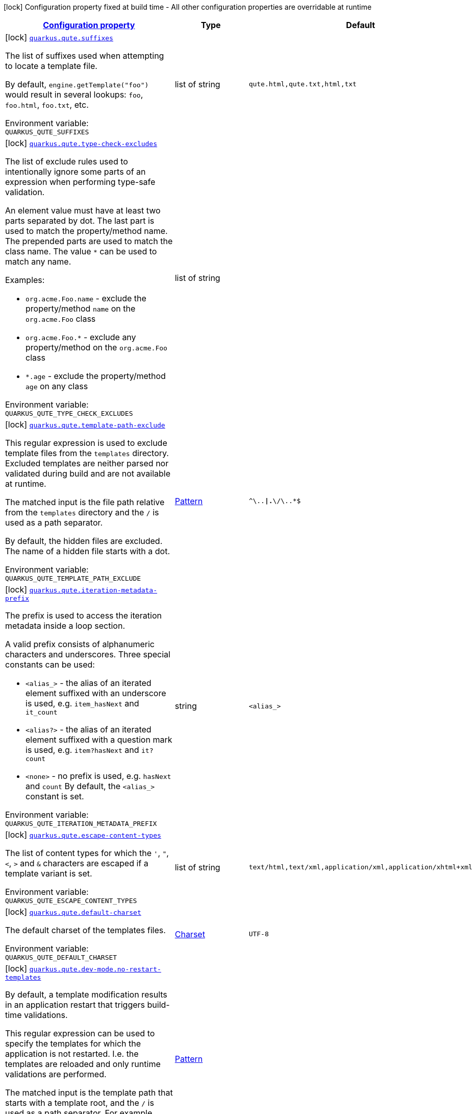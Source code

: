 
:summaryTableId: quarkus-qute-qute-config
[.configuration-legend]
icon:lock[title=Fixed at build time] Configuration property fixed at build time - All other configuration properties are overridable at runtime
[.configuration-reference, cols="80,.^10,.^10"]
|===

h|[[quarkus-qute-qute-config_configuration]]link:#quarkus-qute-qute-config_configuration[Configuration property]

h|Type
h|Default

a|icon:lock[title=Fixed at build time] [[quarkus-qute-qute-config_quarkus.qute.suffixes]]`link:#quarkus-qute-qute-config_quarkus.qute.suffixes[quarkus.qute.suffixes]`


[.description]
--
The list of suffixes used when attempting to locate a template file.

By default, `engine.getTemplate("foo")` would result in several lookups: `foo`, `foo.html`, `foo.txt`, etc.

ifdef::add-copy-button-to-env-var[]
Environment variable: env_var_with_copy_button:+++QUARKUS_QUTE_SUFFIXES+++[]
endif::add-copy-button-to-env-var[]
ifndef::add-copy-button-to-env-var[]
Environment variable: `+++QUARKUS_QUTE_SUFFIXES+++`
endif::add-copy-button-to-env-var[]
--|list of string 
|`qute.html,qute.txt,html,txt`


a|icon:lock[title=Fixed at build time] [[quarkus-qute-qute-config_quarkus.qute.type-check-excludes]]`link:#quarkus-qute-qute-config_quarkus.qute.type-check-excludes[quarkus.qute.type-check-excludes]`


[.description]
--
The list of exclude rules used to intentionally ignore some parts of an expression when performing type-safe validation.

An element value must have at least two parts separated by dot. The last part is used to match the property/method name. The prepended parts are used to match the class name. The value `++*++` can be used to match any name.

Examples:

 - `org.acme.Foo.name` - exclude the property/method `name` on the `org.acme.Foo` class
 - `org.acme.Foo.++*++` - exclude any property/method on the `org.acme.Foo` class
 - `++*++.age` - exclude the property/method `age` on any class

ifdef::add-copy-button-to-env-var[]
Environment variable: env_var_with_copy_button:+++QUARKUS_QUTE_TYPE_CHECK_EXCLUDES+++[]
endif::add-copy-button-to-env-var[]
ifndef::add-copy-button-to-env-var[]
Environment variable: `+++QUARKUS_QUTE_TYPE_CHECK_EXCLUDES+++`
endif::add-copy-button-to-env-var[]
--|list of string 
|


a|icon:lock[title=Fixed at build time] [[quarkus-qute-qute-config_quarkus.qute.template-path-exclude]]`link:#quarkus-qute-qute-config_quarkus.qute.template-path-exclude[quarkus.qute.template-path-exclude]`


[.description]
--
This regular expression is used to exclude template files from the `templates` directory. Excluded templates are neither parsed nor validated during build and are not available at runtime.

The matched input is the file path relative from the `templates` directory and the `/` is used as a path separator.

By default, the hidden files are excluded. The name of a hidden file starts with a dot.

ifdef::add-copy-button-to-env-var[]
Environment variable: env_var_with_copy_button:+++QUARKUS_QUTE_TEMPLATE_PATH_EXCLUDE+++[]
endif::add-copy-button-to-env-var[]
ifndef::add-copy-button-to-env-var[]
Environment variable: `+++QUARKUS_QUTE_TEMPLATE_PATH_EXCLUDE+++`
endif::add-copy-button-to-env-var[]
--|link:https://docs.oracle.com/javase/8/docs/api/java/util/regex/Pattern.html[Pattern]
 
|`^\..*\|.*\/\..*$`


a|icon:lock[title=Fixed at build time] [[quarkus-qute-qute-config_quarkus.qute.iteration-metadata-prefix]]`link:#quarkus-qute-qute-config_quarkus.qute.iteration-metadata-prefix[quarkus.qute.iteration-metadata-prefix]`


[.description]
--
The prefix is used to access the iteration metadata inside a loop section.

A valid prefix consists of alphanumeric characters and underscores. Three special constants can be used:

 - `<alias_>` - the alias of an iterated element suffixed with an underscore is used, e.g. `item_hasNext` and `it_count`
 - `<alias?>` - the alias of an iterated element suffixed with a question mark is used, e.g. `item?hasNext` and `it?count`
 - `<none>` - no prefix is used, e.g. `hasNext` and `count`  By default, the `<alias_>` constant is set.

ifdef::add-copy-button-to-env-var[]
Environment variable: env_var_with_copy_button:+++QUARKUS_QUTE_ITERATION_METADATA_PREFIX+++[]
endif::add-copy-button-to-env-var[]
ifndef::add-copy-button-to-env-var[]
Environment variable: `+++QUARKUS_QUTE_ITERATION_METADATA_PREFIX+++`
endif::add-copy-button-to-env-var[]
--|string 
|`<alias_>`


a|icon:lock[title=Fixed at build time] [[quarkus-qute-qute-config_quarkus.qute.escape-content-types]]`link:#quarkus-qute-qute-config_quarkus.qute.escape-content-types[quarkus.qute.escape-content-types]`


[.description]
--
The list of content types for which the `'`, `"`, `<`, `>` and `&` characters are escaped if a template variant is set.

ifdef::add-copy-button-to-env-var[]
Environment variable: env_var_with_copy_button:+++QUARKUS_QUTE_ESCAPE_CONTENT_TYPES+++[]
endif::add-copy-button-to-env-var[]
ifndef::add-copy-button-to-env-var[]
Environment variable: `+++QUARKUS_QUTE_ESCAPE_CONTENT_TYPES+++`
endif::add-copy-button-to-env-var[]
--|list of string 
|`text/html,text/xml,application/xml,application/xhtml+xml`


a|icon:lock[title=Fixed at build time] [[quarkus-qute-qute-config_quarkus.qute.default-charset]]`link:#quarkus-qute-qute-config_quarkus.qute.default-charset[quarkus.qute.default-charset]`


[.description]
--
The default charset of the templates files.

ifdef::add-copy-button-to-env-var[]
Environment variable: env_var_with_copy_button:+++QUARKUS_QUTE_DEFAULT_CHARSET+++[]
endif::add-copy-button-to-env-var[]
ifndef::add-copy-button-to-env-var[]
Environment variable: `+++QUARKUS_QUTE_DEFAULT_CHARSET+++`
endif::add-copy-button-to-env-var[]
--|link:https://docs.oracle.com/javase/8/docs/api/java/nio/charset/Charset.html[Charset]
 
|`UTF-8`


a|icon:lock[title=Fixed at build time] [[quarkus-qute-qute-config_quarkus.qute.dev-mode.no-restart-templates]]`link:#quarkus-qute-qute-config_quarkus.qute.dev-mode.no-restart-templates[quarkus.qute.dev-mode.no-restart-templates]`


[.description]
--
By default, a template modification results in an application restart that triggers build-time validations.

This regular expression can be used to specify the templates for which the application is not restarted. I.e. the templates are reloaded and only runtime validations are performed.

The matched input is the template path that starts with a template root, and the `/` is used as a path separator. For example, `templates/foo.html`.

ifdef::add-copy-button-to-env-var[]
Environment variable: env_var_with_copy_button:+++QUARKUS_QUTE_DEV_MODE_NO_RESTART_TEMPLATES+++[]
endif::add-copy-button-to-env-var[]
ifndef::add-copy-button-to-env-var[]
Environment variable: `+++QUARKUS_QUTE_DEV_MODE_NO_RESTART_TEMPLATES+++`
endif::add-copy-button-to-env-var[]
--|link:https://docs.oracle.com/javase/8/docs/api/java/util/regex/Pattern.html[Pattern]
 
|


a|icon:lock[title=Fixed at build time] [[quarkus-qute-qute-config_quarkus.qute.content-types-content-types]]`link:#quarkus-qute-qute-config_quarkus.qute.content-types-content-types[quarkus.qute.content-types]`


[.description]
--
The additional map of suffixes to content types. This map is used when working with template variants. By default, the `java.net.URLConnection++#++getFileNameMap()` is used to determine the content type of a template file.

ifdef::add-copy-button-to-env-var[]
Environment variable: env_var_with_copy_button:+++QUARKUS_QUTE_CONTENT_TYPES+++[]
endif::add-copy-button-to-env-var[]
ifndef::add-copy-button-to-env-var[]
Environment variable: `+++QUARKUS_QUTE_CONTENT_TYPES+++`
endif::add-copy-button-to-env-var[]
--|`Map<String,String>` 
|

|===